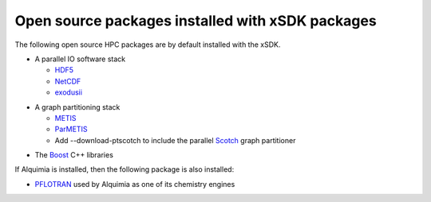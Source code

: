 
.. _externalpackages-label:

Open source packages installed with xSDK packages
--------------------------

The following open source HPC packages are by default installed with the xSDK.

* A parallel IO software stack

  + HDF5_
  + NetCDF_
  + exodusii_

.. _HDF5: https://www.hdfgroup.org/HDF5
.. _NetCDF: http://www.unidata.ucar.edu/software/netcdf
.. _exodusii: https://github.com/gsjaardema/seacas

* A graph partitioning stack

  + METIS_
  + ParMETIS_
  + Add --download-ptscotch to include the parallel Scotch_ graph partitioner

.. _METIS: http://glaros.dtc.umn.edu/gkhome/metis/metis/overview
.. _ParMETIS: http://glaros.dtc.umn.edu/gkhome/metis/parmetis/overview
.. _Scotch: http://www.labri.fr/perso/pelegrin/scotch/
  
* The Boost_ C++ libraries

.. _Boost: http://www.boost.org

If Alquimia is installed, then the following package is also installed:

* PFLOTRAN_ used by Alquimia as one of its chemistry engines

.. _PFLOTRAN: http://www.pflotran.org 


